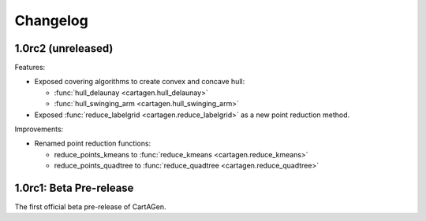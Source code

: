 .. _changelog:

Changelog
#########

1.0rc2 (unreleased)
===================

Features:

- Exposed covering algorithms to create convex and concave hull:
    
  - :func:`hull_delaunay <cartagen.hull_delaunay>`
  - :func:`hull_swinging_arm <cartagen.hull_swinging_arm>`

- Exposed :func:`reduce_labelgrid <cartagen.reduce_labelgrid>` as a new point reduction method.

Improvements:

- Renamed point reduction functions:

  - reduce_points_kmeans to :func:`reduce_kmeans <cartagen.reduce_kmeans>`
  - reduce_points_quadtree to :func:`reduce_quadtree <cartagen.reduce_quadtree>`

1.0rc1: Beta Pre-release
========================

The first official beta pre-release of CartAGen.